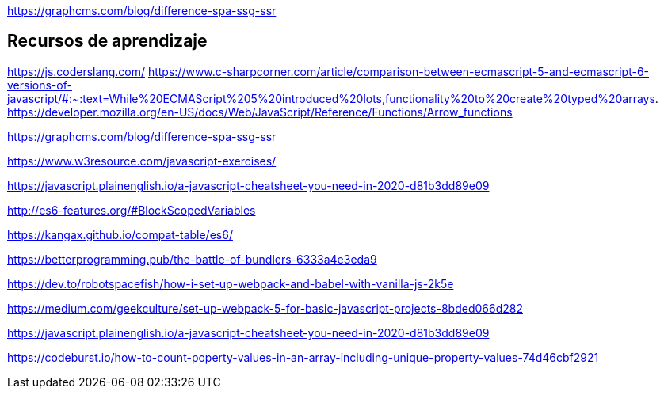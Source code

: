 
https://graphcms.com/blog/difference-spa-ssg-ssr

== Recursos de aprendizaje

https://js.coderslang.com/
https://www.c-sharpcorner.com/article/comparison-between-ecmascript-5-and-ecmascript-6-versions-of-javascript/#:~:text=While%20ECMAScript%205%20introduced%20lots,functionality%20to%20create%20typed%20arrays.
https://developer.mozilla.org/en-US/docs/Web/JavaScript/Reference/Functions/Arrow_functions

https://graphcms.com/blog/difference-spa-ssg-ssr

https://www.w3resource.com/javascript-exercises/

https://javascript.plainenglish.io/a-javascript-cheatsheet-you-need-in-2020-d81b3dd89e09

http://es6-features.org/#BlockScopedVariables

https://kangax.github.io/compat-table/es6/

https://betterprogramming.pub/the-battle-of-bundlers-6333a4e3eda9

https://dev.to/robotspacefish/how-i-set-up-webpack-and-babel-with-vanilla-js-2k5e

https://medium.com/geekculture/set-up-webpack-5-for-basic-javascript-projects-8bded066d282

https://javascript.plainenglish.io/a-javascript-cheatsheet-you-need-in-2020-d81b3dd89e09

https://codeburst.io/how-to-count-poperty-values-in-an-array-including-unique-property-values-74d46cbf2921
